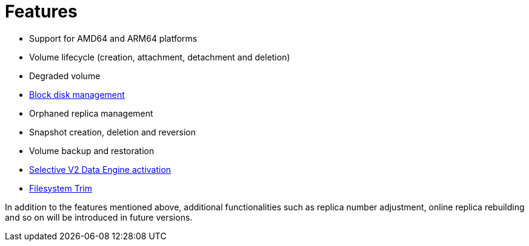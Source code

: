 = Features
:aliases: ["/spdk/features/_index.md"]
:weight: 5
:current-version: {page-origin-branch}

* Support for AMD64 and ARM64 platforms
* Volume lifecycle (creation, attachment, detachment and deletion)
* Degraded volume
* link:./node-disk-support[Block disk management]
* Orphaned replica management
* Snapshot creation, deletion and reversion
* Volume backup and restoration
* link:./selective-v2-data-engine-activation[Selective V2 Data Engine activation]
* xref:v2-data-engine/nodes-and-volumes/volumes/trim-filesystem.adoc[Filesystem Trim]

In addition to the features mentioned above, additional functionalities such as replica number adjustment, online replica rebuilding and so on will be introduced in future versions.
